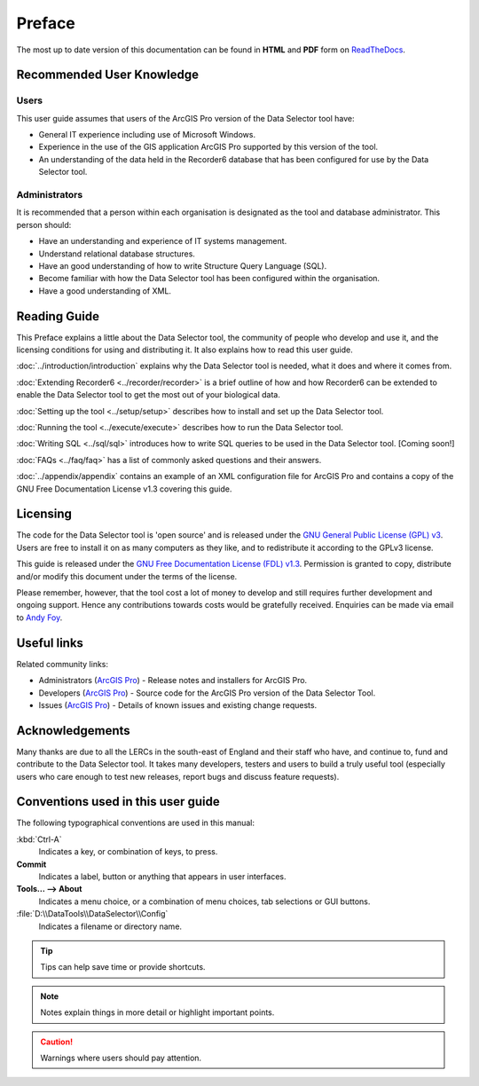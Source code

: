 *******
Preface
*******

The most up to date version of this documentation can be found in **HTML** and **PDF** form on `ReadTheDocs <https://readthedocs.org/projects/dataselector-arcpro-userguide/>`_.

.. index::
	single: Recommended user knowledge

Recommended User Knowledge
==========================

Users
-----

This user guide assumes that users of the ArcGIS Pro version of the Data Selector tool have:

* General IT experience including use of Microsoft Windows.
* Experience in the use of the GIS application ArcGIS Pro supported by this version of the tool.
* An understanding of the data held in the Recorder6 database that has been configured for use by the Data Selector tool.

Administrators
--------------
It is recommended that a person within each organisation is designated as the tool and database administrator. This person should:

* Have an understanding and experience of IT systems management.
* Understand relational database structures.
* Have an good understanding of how to write Structure Query Language (SQL).
* Become familiar with how the Data Selector tool has been configured within the organisation.
* Have a good understanding of XML.

.. raw:: latex

   \newpage

.. index::
	single: Reading guide

Reading Guide
=============

This Preface explains a little about the Data Selector tool, the community of people who develop and use it, and the licensing conditions for using and distributing it. It also explains how to read this user guide.

:doc:`../introduction/introduction` \ explains why the Data Selector tool is needed, what it does and where it comes from.

:doc:`Extending Recorder6 <../recorder/recorder>` \ is a brief outline of how and how Recorder6 can be extended to enable the Data Selector tool to get the most out of your biological data.

:doc:`Setting up the tool <../setup/setup>` \ describes how to install and set up the Data Selector tool.

:doc:`Running the tool <../execute/execute>` \ describes how to run the Data Selector tool.

:doc:`Writing SQL <../sql/sql>` \ introduces how to write SQL queries to be used in the Data Selector tool. [Coming soon!]

:doc:`FAQs <../faq/faq>` \ has a list of commonly asked questions and their answers.

:doc:`../appendix/appendix` \ contains an example of an XML configuration file for ArcGIS Pro and contains a copy of the GNU Free Documentation License v1.3 covering this guide.


.. index::
	single: Licensing

Licensing
=========

The code for the Data Selector tool is 'open source' and is released under the `GNU General Public License (GPL) v3 <http://www.gnu.org/licenses/gpl.html>`_. Users are free to install it on as many computers as they like, and to redistribute it according to the GPLv3 license.

This guide is released under the `GNU Free Documentation License (FDL) v1.3 <http://www.gnu.org/licenses/fdl.html>`_. Permission is granted to copy, distribute and/or modify this document under the terms of the license.

Please remember, however, that the tool cost a lot of money to develop and still requires further development and ongoing support. Hence any contributions towards costs would be gratefully received. Enquiries can be made via email to `Andy Foy <mailto:andy@andyfoyconsulting.co.uk>`_.


.. index::
	single: Useful links

Useful links
============

Related community links:

* Administrators (`ArcGIS Pro <https://github.com/LERCAutomation/DataSelector-ArcPro/releases/>`_) - Release notes and installers for ArcGIS Pro.
* Developers (`ArcGIS Pro <https://github.com/LERCAutomation/DataSelector-ArcPro>`_) - Source code for the ArcGIS Pro version of the Data Selector Tool.
* Issues (`ArcGIS Pro <https://github.com/LERCAutomation/DataSelector-ArcPro/issues>`_) - Details of known issues and existing change requests.


.. index::
	single: Acknowledgements

Acknowledgements
================

Many thanks are due to all the LERCs in the south-east of England and their staff who have, and continue to, fund and contribute to the Data Selector tool.  It takes many developers, testers and users to build a truly useful tool (especially users who care enough to test new releases, report bugs and discuss feature requests).


.. raw:: latex

	\newpage

.. index::
	single: Conventions used in this user guide

Conventions used in this user guide
===================================

The following typographical conventions are used in this manual:

:kbd:`Ctrl-A`
	Indicates a key, or combination of keys, to press.

**Commit**
	Indicates a label, button or anything that appears in user interfaces.

**Tools... --> About**
	Indicates a menu choice, or a combination of menu choices, tab selections or GUI buttons.

:file:`D:\\DataTools\\DataSelector\\Config`
	Indicates a filename or directory name.

.. tip::
	Tips can help save time or provide shortcuts.

.. note::
	Notes explain things in more detail or highlight important points.

.. caution::
	Warnings where users should pay attention.

